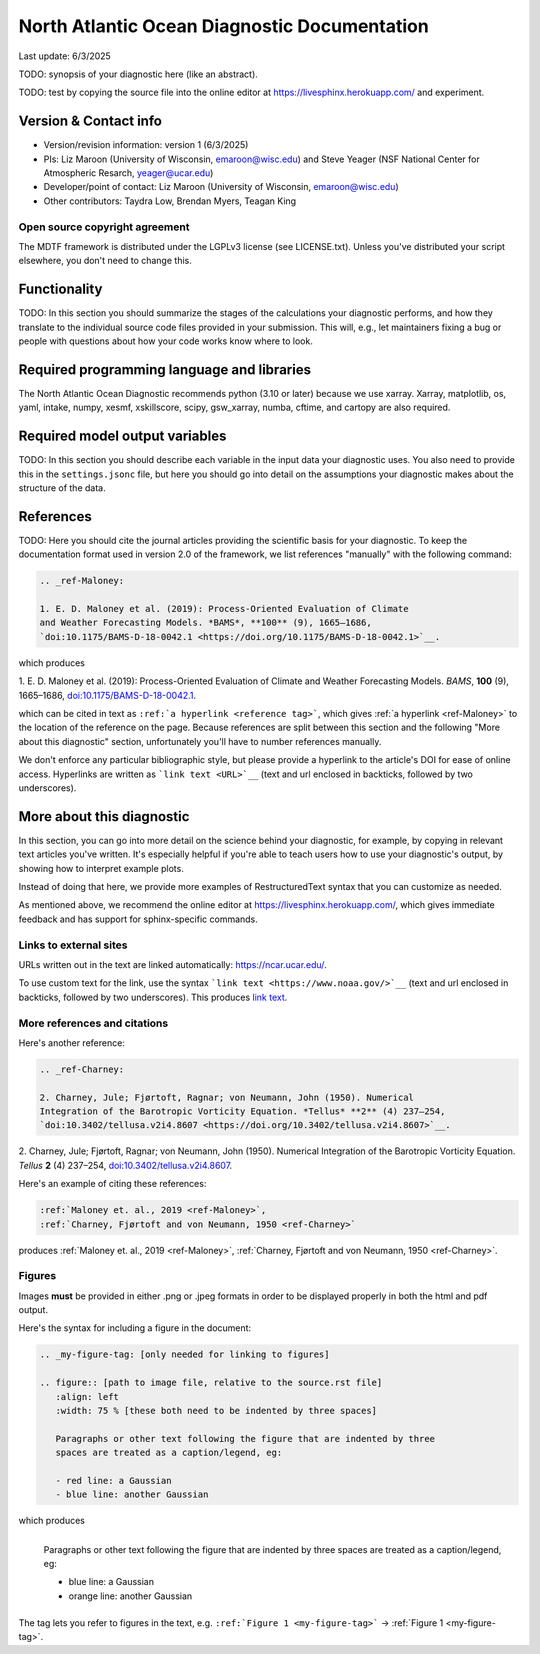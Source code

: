 North Atlantic Ocean Diagnostic Documentation
=============================================

Last update: 6/3/2025

TODO: synopsis of your diagnostic here (like an abstract). 

TODO: test by copying the source file into the online editor 
at `https://livesphinx.herokuapp.com/ <https://livesphinx.herokuapp.com/>`__ and 
experiment.

Version & Contact info
----------------------

- Version/revision information: version 1 (6/3/2025)
- PIs: Liz Maroon (University of Wisconsin, emaroon@wisc.edu) and Steve Yeager (NSF National Center for Atmospheric Resarch, yeager@ucar.edu)
- Developer/point of contact: Liz Maroon (University of Wisconsin, emaroon@wisc.edu)
- Other contributors: Taydra Low, Brendan Myers, Teagan King

Open source copyright agreement
^^^^^^^^^^^^^^^^^^^^^^^^^^^^^^^

The MDTF framework is distributed under the LGPLv3 license (see LICENSE.txt). 
Unless you've distributed your script elsewhere, you don't need to change this.

Functionality
-------------

TODO: In this section you should summarize the stages of the calculations your 
diagnostic performs, and how they translate to the individual source code files 
provided in your submission. This will, e.g., let maintainers fixing a bug or 
people with questions about how your code works know where to look.

Required programming language and libraries
-------------------------------------------

The North Atlantic Ocean Diagnostic recommends python (3.10 or later) because we
use xarray. Xarray, matplotlib, os, yaml, intake, numpy, xesmf, xskillscore,
scipy, gsw_xarray, numba, cftime, and cartopy are also required.

Required model output variables
-------------------------------

TODO: In this section you should describe each variable in the input data your 
diagnostic uses. You also need to provide this in the ``settings.jsonc`` file, 
but here you should go into detail on the assumptions your diagnostic makes 
about the structure of the data.

References
----------

TODO: Here you should cite the journal articles providing the scientific basis for 
your diagnostic. To keep the documentation format used in version 2.0 of
the framework, we list references "manually" with the following command:

.. Note this syntax, which sets the "anchor" for the hyperlink: two periods, one
   space, one underscore, the reference tag, and a colon, then a blank line.

.. code-block:: restructuredtext

   .. _ref-Maloney: 

   1. E. D. Maloney et al. (2019): Process-Oriented Evaluation of Climate 
   and Weather Forecasting Models. *BAMS*, **100** (9), 1665–1686, 
   `doi:10.1175/BAMS-D-18-0042.1 <https://doi.org/10.1175/BAMS-D-18-0042.1>`__.

which produces

.. _ref-Maloney: 
   
1. E. D. Maloney et al. (2019): Process-Oriented Evaluation of Climate and 
Weather Forecasting Models. *BAMS*, **100** (9), 1665–1686, 
`doi:10.1175/BAMS-D-18-0042.1 <https://doi.org/10.1175/BAMS-D-18-0042.1>`__.

which can be cited in text as ``:ref:`a hyperlink <reference tag>```, which 
gives :ref:`a hyperlink <ref-Maloney>` to the location of the reference on the 
page. Because references are split between this section and the following "More 
about this diagnostic" section, unfortunately you'll have to number references 
manually.

We don't enforce any particular bibliographic style, but please provide a 
hyperlink to the article's DOI for ease of online access. Hyperlinks are written
as ```link text <URL>`__`` (text and url enclosed in backticks, followed by two 
underscores).

More about this diagnostic
--------------------------

In this section, you can go into more detail on the science behind your 
diagnostic, for example, by copying in relevant text articles you've written. 
It's especially helpful if you're able to teach users how to use 
your diagnostic's output, by showing how to interpret example plots.

Instead of doing that here, we provide more examples of RestructuredText
syntax that you can customize as needed.

As mentioned above, we recommend the online editor at `https://livesphinx.herokuapp.com/ 
<https://livesphinx.herokuapp.com/>`__, which gives immediate feedback and has
support for sphinx-specific commands.


Links to external sites
^^^^^^^^^^^^^^^^^^^^^^^

URLs written out in the text are linked automatically: https://ncar.ucar.edu/. 

To use custom text for the link, use the syntax 
```link text <https://www.noaa.gov/>`__`` (text and url enclosed in backticks, 
followed by two underscores). This produces `link text <https://www.noaa.gov/>`__.

More references and citations
^^^^^^^^^^^^^^^^^^^^^^^^^^^^^

Here's another reference:

.. code-block:: restructuredtext

   .. _ref-Charney: 

   2. Charney, Jule; Fjørtoft, Ragnar; von Neumann, John (1950). Numerical 
   Integration of the Barotropic Vorticity Equation. *Tellus* **2** (4) 237–254, 
   `doi:10.3402/tellusa.v2i4.8607 <https://doi.org/10.3402/tellusa.v2i4.8607>`__.

.. _ref-Charney: 

2. Charney, Jule; Fjørtoft, Ragnar; von Neumann, John (1950). Numerical 
Integration of the Barotropic Vorticity Equation. *Tellus* **2** (4) 237–254, 
`doi:10.3402/tellusa.v2i4.8607 <https://doi.org/10.3402/tellusa.v2i4.8607>`__.

Here's an example of citing these references:

.. code-block:: restructuredtext

   :ref:`Maloney et. al., 2019 <ref-Maloney>`, 
   :ref:`Charney, Fjørtoft and von Neumann, 1950 <ref-Charney>`

produces :ref:`Maloney et. al., 2019 <ref-Maloney>`, 
:ref:`Charney, Fjørtoft and von Neumann, 1950 <ref-Charney>`.

Figures
^^^^^^^

Images **must** be provided in either .png or .jpeg formats in order to be 
displayed properly in both the html and pdf output.

Here's the syntax for including a figure in the document:

.. code-block:: restructuredtext

   .. _my-figure-tag: [only needed for linking to figures]

   .. figure:: [path to image file, relative to the source.rst file]
      :align: left
      :width: 75 % [these both need to be indented by three spaces]

      Paragraphs or other text following the figure that are indented by three
      spaces are treated as a caption/legend, eg:

      - red line: a Gaussian
      - blue line: another Gaussian

which produces

.. _my-figure-tag:

.. figure:: gaussians.jpg
   :align: left
   :width: 75 %

   Paragraphs or other text following the figure that are indented by three
   spaces are treated as a caption/legend, eg:

   - blue line: a Gaussian
   - orange line: another Gaussian

The tag lets you refer to figures in the text, e.g. 
``:ref:`Figure 1 <my-figure-tag>``` → :ref:`Figure 1 <my-figure-tag>`.
